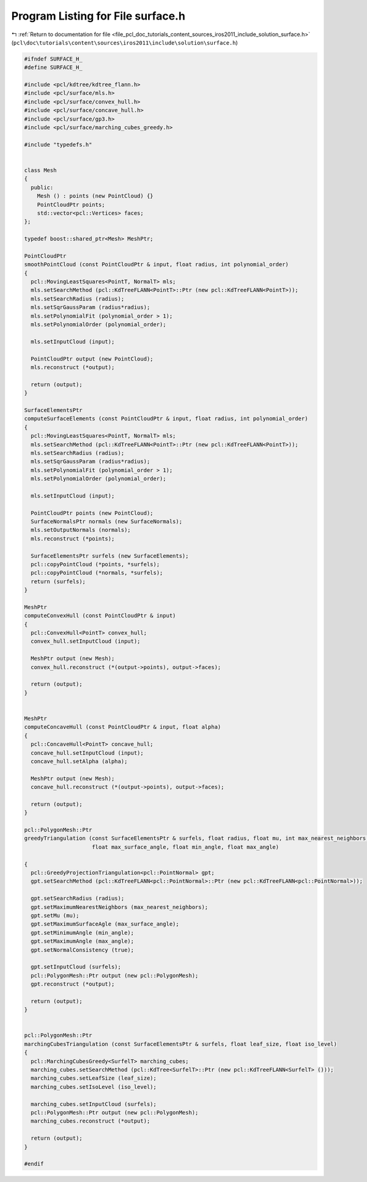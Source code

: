
.. _program_listing_file_pcl_doc_tutorials_content_sources_iros2011_include_solution_surface.h:

Program Listing for File surface.h
==================================

|exhale_lsh| :ref:`Return to documentation for file <file_pcl_doc_tutorials_content_sources_iros2011_include_solution_surface.h>` (``pcl\doc\tutorials\content\sources\iros2011\include\solution\surface.h``)

.. |exhale_lsh| unicode:: U+021B0 .. UPWARDS ARROW WITH TIP LEFTWARDS

.. code-block:: cpp

   #ifndef SURFACE_H_
   #define SURFACE_H_
   
   #include <pcl/kdtree/kdtree_flann.h>
   #include <pcl/surface/mls.h>
   #include <pcl/surface/convex_hull.h>
   #include <pcl/surface/concave_hull.h>
   #include <pcl/surface/gp3.h>
   #include <pcl/surface/marching_cubes_greedy.h>
   
   #include "typedefs.h"
   
   
   class Mesh
   {
     public:
       Mesh () : points (new PointCloud) {}
       PointCloudPtr points;
       std::vector<pcl::Vertices> faces;
   };
   
   typedef boost::shared_ptr<Mesh> MeshPtr;
   
   PointCloudPtr
   smoothPointCloud (const PointCloudPtr & input, float radius, int polynomial_order)
   {
     pcl::MovingLeastSquares<PointT, NormalT> mls;
     mls.setSearchMethod (pcl::KdTreeFLANN<PointT>::Ptr (new pcl::KdTreeFLANN<PointT>));
     mls.setSearchRadius (radius);
     mls.setSqrGaussParam (radius*radius);
     mls.setPolynomialFit (polynomial_order > 1);
     mls.setPolynomialOrder (polynomial_order);
     
     mls.setInputCloud (input);
   
     PointCloudPtr output (new PointCloud);
     mls.reconstruct (*output);
   
     return (output);
   }
   
   SurfaceElementsPtr
   computeSurfaceElements (const PointCloudPtr & input, float radius, int polynomial_order)
   {
     pcl::MovingLeastSquares<PointT, NormalT> mls;
     mls.setSearchMethod (pcl::KdTreeFLANN<PointT>::Ptr (new pcl::KdTreeFLANN<PointT>));
     mls.setSearchRadius (radius);
     mls.setSqrGaussParam (radius*radius);
     mls.setPolynomialFit (polynomial_order > 1);
     mls.setPolynomialOrder (polynomial_order);
     
     mls.setInputCloud (input);
   
     PointCloudPtr points (new PointCloud);
     SurfaceNormalsPtr normals (new SurfaceNormals);
     mls.setOutputNormals (normals);
     mls.reconstruct (*points);
   
     SurfaceElementsPtr surfels (new SurfaceElements);
     pcl::copyPointCloud (*points, *surfels);
     pcl::copyPointCloud (*normals, *surfels);
     return (surfels);
   }
   
   MeshPtr
   computeConvexHull (const PointCloudPtr & input)
   {
     pcl::ConvexHull<PointT> convex_hull;
     convex_hull.setInputCloud (input);
   
     MeshPtr output (new Mesh);
     convex_hull.reconstruct (*(output->points), output->faces);
   
     return (output);
   }
   
   
   MeshPtr
   computeConcaveHull (const PointCloudPtr & input, float alpha)
   {
     pcl::ConcaveHull<PointT> concave_hull;
     concave_hull.setInputCloud (input);
     concave_hull.setAlpha (alpha);
   
     MeshPtr output (new Mesh);
     concave_hull.reconstruct (*(output->points), output->faces);
   
     return (output);
   }
   
   pcl::PolygonMesh::Ptr
   greedyTriangulation (const SurfaceElementsPtr & surfels, float radius, float mu, int max_nearest_neighbors, 
                        float max_surface_angle, float min_angle, float max_angle)
   
   {
     pcl::GreedyProjectionTriangulation<pcl::PointNormal> gpt;
     gpt.setSearchMethod (pcl::KdTreeFLANN<pcl::PointNormal>::Ptr (new pcl::KdTreeFLANN<pcl::PointNormal>));
   
     gpt.setSearchRadius (radius);
     gpt.setMaximumNearestNeighbors (max_nearest_neighbors);
     gpt.setMu (mu);
     gpt.setMaximumSurfaceAgle (max_surface_angle);
     gpt.setMinimumAngle (min_angle);
     gpt.setMaximumAngle (max_angle);
     gpt.setNormalConsistency (true);
   
     gpt.setInputCloud (surfels);
     pcl::PolygonMesh::Ptr output (new pcl::PolygonMesh);
     gpt.reconstruct (*output);
   
     return (output);
   }
   
   
   pcl::PolygonMesh::Ptr
   marchingCubesTriangulation (const SurfaceElementsPtr & surfels, float leaf_size, float iso_level)
   {
     pcl::MarchingCubesGreedy<SurfelT> marching_cubes;
     marching_cubes.setSearchMethod (pcl::KdTree<SurfelT>::Ptr (new pcl::KdTreeFLANN<SurfelT> ()));
     marching_cubes.setLeafSize (leaf_size);
     marching_cubes.setIsoLevel (iso_level);
   
     marching_cubes.setInputCloud (surfels);
     pcl::PolygonMesh::Ptr output (new pcl::PolygonMesh);
     marching_cubes.reconstruct (*output);
     
     return (output);
   }
   
   #endif
